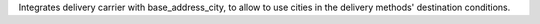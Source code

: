 Integrates delivery carrier with base_address_city, to allow to
use cities in the delivery methods' destination conditions.
